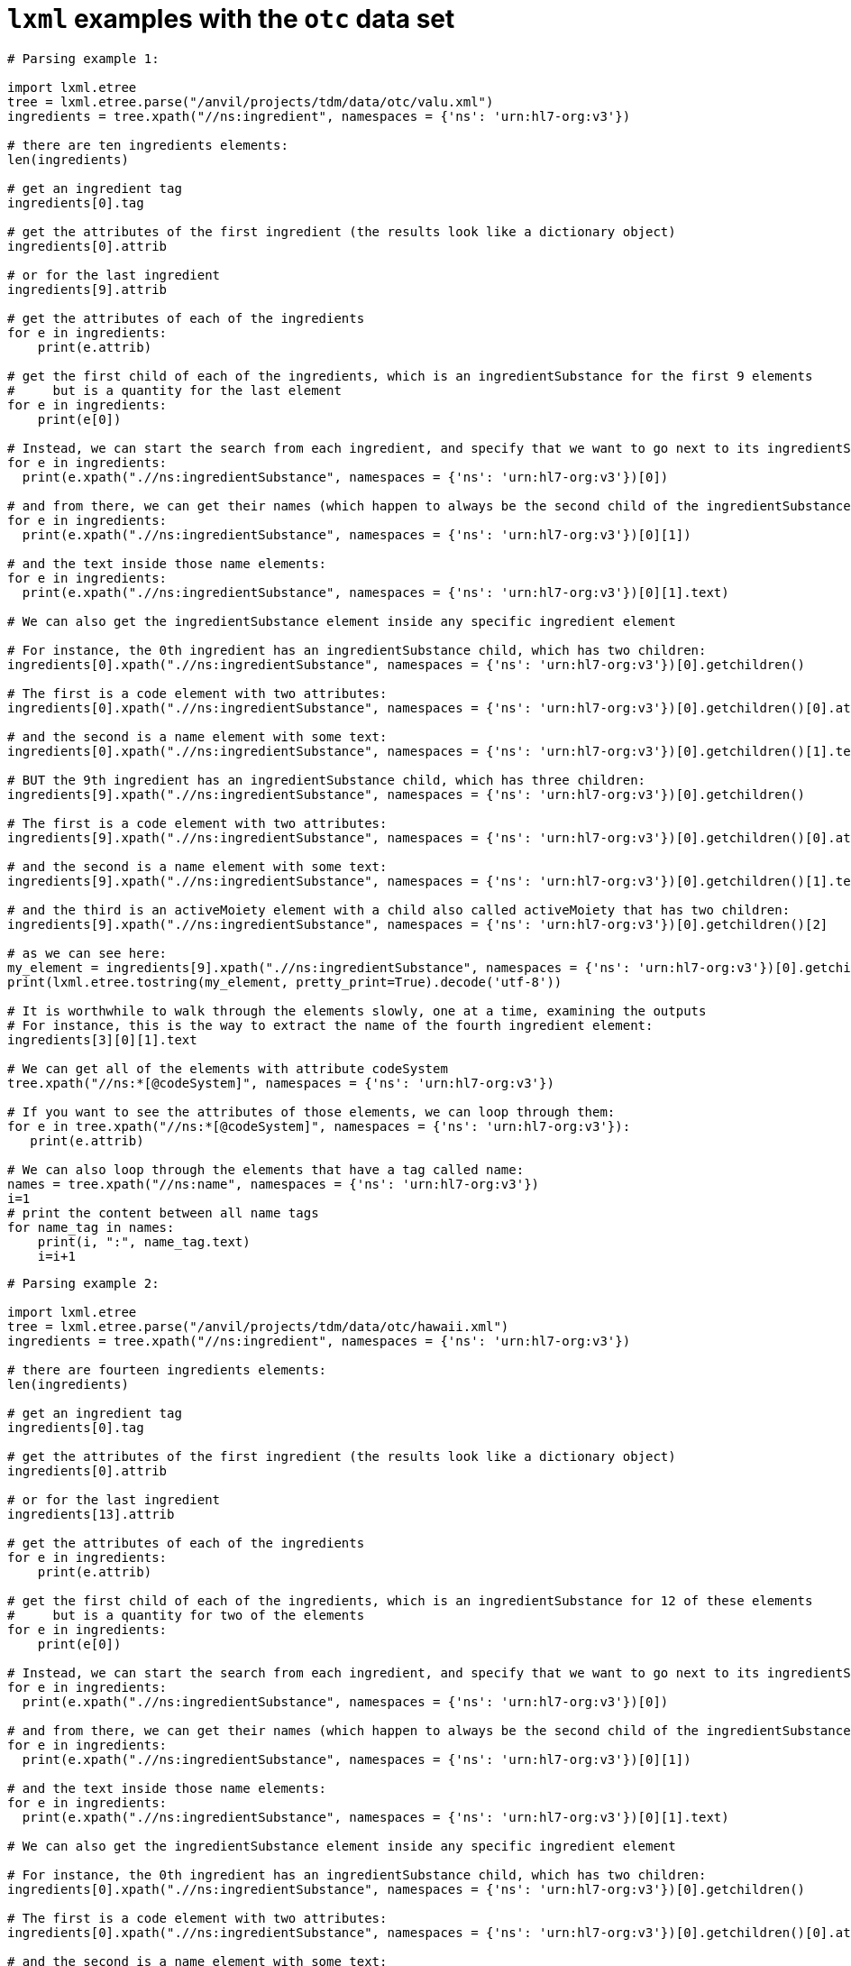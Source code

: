 =  `lxml` examples with the `otc` data set


[source,python]
----
# Parsing example 1:

import lxml.etree
tree = lxml.etree.parse("/anvil/projects/tdm/data/otc/valu.xml")
ingredients = tree.xpath("//ns:ingredient", namespaces = {'ns': 'urn:hl7-org:v3'})

# there are ten ingredients elements:
len(ingredients)

# get an ingredient tag
ingredients[0].tag

# get the attributes of the first ingredient (the results look like a dictionary object)
ingredients[0].attrib

# or for the last ingredient
ingredients[9].attrib

# get the attributes of each of the ingredients
for e in ingredients:
    print(e.attrib)

# get the first child of each of the ingredients, which is an ingredientSubstance for the first 9 elements
#     but is a quantity for the last element
for e in ingredients:
    print(e[0])

# Instead, we can start the search from each ingredient, and specify that we want to go next to its ingredientSubstance:
for e in ingredients:
  print(e.xpath(".//ns:ingredientSubstance", namespaces = {'ns': 'urn:hl7-org:v3'})[0])

# and from there, we can get their names (which happen to always be the second child of the ingredientSubstance
for e in ingredients:
  print(e.xpath(".//ns:ingredientSubstance", namespaces = {'ns': 'urn:hl7-org:v3'})[0][1])

# and the text inside those name elements:
for e in ingredients:
  print(e.xpath(".//ns:ingredientSubstance", namespaces = {'ns': 'urn:hl7-org:v3'})[0][1].text)

# We can also get the ingredientSubstance element inside any specific ingredient element

# For instance, the 0th ingredient has an ingredientSubstance child, which has two children:
ingredients[0].xpath(".//ns:ingredientSubstance", namespaces = {'ns': 'urn:hl7-org:v3'})[0].getchildren()

# The first is a code element with two attributes:
ingredients[0].xpath(".//ns:ingredientSubstance", namespaces = {'ns': 'urn:hl7-org:v3'})[0].getchildren()[0].attrib

# and the second is a name element with some text:
ingredients[0].xpath(".//ns:ingredientSubstance", namespaces = {'ns': 'urn:hl7-org:v3'})[0].getchildren()[1].text

# BUT the 9th ingredient has an ingredientSubstance child, which has three children:
ingredients[9].xpath(".//ns:ingredientSubstance", namespaces = {'ns': 'urn:hl7-org:v3'})[0].getchildren()

# The first is a code element with two attributes:
ingredients[9].xpath(".//ns:ingredientSubstance", namespaces = {'ns': 'urn:hl7-org:v3'})[0].getchildren()[0].attrib

# and the second is a name element with some text:
ingredients[9].xpath(".//ns:ingredientSubstance", namespaces = {'ns': 'urn:hl7-org:v3'})[0].getchildren()[1].text

# and the third is an activeMoiety element with a child also called activeMoiety that has two children:
ingredients[9].xpath(".//ns:ingredientSubstance", namespaces = {'ns': 'urn:hl7-org:v3'})[0].getchildren()[2]

# as we can see here:
my_element = ingredients[9].xpath(".//ns:ingredientSubstance", namespaces = {'ns': 'urn:hl7-org:v3'})[0].getchildren()[2]
print(lxml.etree.tostring(my_element, pretty_print=True).decode('utf-8'))

# It is worthwhile to walk through the elements slowly, one at a time, examining the outputs
# For instance, this is the way to extract the name of the fourth ingredient element:
ingredients[3][0][1].text

# We can get all of the elements with attribute codeSystem
tree.xpath("//ns:*[@codeSystem]", namespaces = {'ns': 'urn:hl7-org:v3'})

# If you want to see the attributes of those elements, we can loop through them:
for e in tree.xpath("//ns:*[@codeSystem]", namespaces = {'ns': 'urn:hl7-org:v3'}):
   print(e.attrib)

# We can also loop through the elements that have a tag called name:
names = tree.xpath("//ns:name", namespaces = {'ns': 'urn:hl7-org:v3'})
i=1
# print the content between all name tags
for name_tag in names:
    print(i, ":", name_tag.text)
    i=i+1
----



[source,python]
----
# Parsing example 2:

import lxml.etree
tree = lxml.etree.parse("/anvil/projects/tdm/data/otc/hawaii.xml")
ingredients = tree.xpath("//ns:ingredient", namespaces = {'ns': 'urn:hl7-org:v3'})

# there are fourteen ingredients elements:
len(ingredients)

# get an ingredient tag
ingredients[0].tag

# get the attributes of the first ingredient (the results look like a dictionary object)
ingredients[0].attrib

# or for the last ingredient
ingredients[13].attrib

# get the attributes of each of the ingredients
for e in ingredients:
    print(e.attrib)

# get the first child of each of the ingredients, which is an ingredientSubstance for 12 of these elements
#     but is a quantity for two of the elements
for e in ingredients:
    print(e[0])

# Instead, we can start the search from each ingredient, and specify that we want to go next to its ingredientSubstance:
for e in ingredients:
  print(e.xpath(".//ns:ingredientSubstance", namespaces = {'ns': 'urn:hl7-org:v3'})[0])

# and from there, we can get their names (which happen to always be the second child of the ingredientSubstance
for e in ingredients:
  print(e.xpath(".//ns:ingredientSubstance", namespaces = {'ns': 'urn:hl7-org:v3'})[0][1])

# and the text inside those name elements:
for e in ingredients:
  print(e.xpath(".//ns:ingredientSubstance", namespaces = {'ns': 'urn:hl7-org:v3'})[0][1].text)

# We can also get the ingredientSubstance element inside any specific ingredient element

# For instance, the 0th ingredient has an ingredientSubstance child, which has two children:
ingredients[0].xpath(".//ns:ingredientSubstance", namespaces = {'ns': 'urn:hl7-org:v3'})[0].getchildren()

# The first is a code element with two attributes:
ingredients[0].xpath(".//ns:ingredientSubstance", namespaces = {'ns': 'urn:hl7-org:v3'})[0].getchildren()[0].attrib

# and the second is a name element with some text:
ingredients[0].xpath(".//ns:ingredientSubstance", namespaces = {'ns': 'urn:hl7-org:v3'})[0].getchildren()[1].text

# BUT the 13th ingredient has an ingredientSubstance child, which has three children:
ingredients[13].xpath(".//ns:ingredientSubstance", namespaces = {'ns': 'urn:hl7-org:v3'})[0].getchildren()

# The first is a code element with two attributes:
ingredients[13].xpath(".//ns:ingredientSubstance", namespaces = {'ns': 'urn:hl7-org:v3'})[0].getchildren()[0].attrib

# and the second is a name element with some text:
ingredients[13].xpath(".//ns:ingredientSubstance", namespaces = {'ns': 'urn:hl7-org:v3'})[0].getchildren()[1].text

# and the third is an activeMoiety element with a child also called activeMoiety that has two children:
ingredients[13].xpath(".//ns:ingredientSubstance", namespaces = {'ns': 'urn:hl7-org:v3'})[0].getchildren()[2]

# as we can see here:
my_element = ingredients[13].xpath(".//ns:ingredientSubstance", namespaces = {'ns': 'urn:hl7-org:v3'})[0].getchildren()[2]
print(lxml.etree.tostring(my_element, pretty_print=True).decode('utf-8'))

# It is worthwhile to walk through the elements slowly, one at a time, examining the outputs
# For instance, this is the way to extract the name of the fourth ingredient element:
ingredients[3][0][1].text

# We can get all of the elements with attribute codeSystem
tree.xpath("//ns:*[@codeSystem]", namespaces = {'ns': 'urn:hl7-org:v3'})

# If you want to see the attributes of those elements, we can loop through them:
for e in tree.xpath("//ns:*[@codeSystem]", namespaces = {'ns': 'urn:hl7-org:v3'}):
   print(e.attrib)

# We can also loop through the elements that have a tag called name:
names = tree.xpath("//ns:name", namespaces = {'ns': 'urn:hl7-org:v3'})
i=1
# print the content between all name tags
for name_tag in names:
    print(i, ":", name_tag.text)
    i=i+1
----



